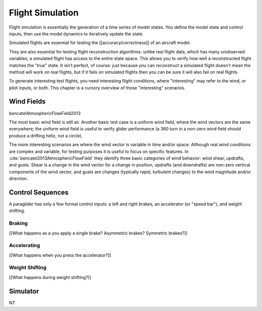 *****************
Flight Simulation
*****************

Flight simulation is essentially the generation of a time series of model
states. You define the model state and control inputs, then use the model
dynamics to iteratively update the state. 

Simulated flights are essential for testing the [[accuracy/correctness]] of an
aircraft model.

They are also essential for testing flight reconstruction algorithms: unlike
real flight data, which has many unobserved variables, a simulated flight has
access to the entire state space. This allows you to verify how well
a reconstructed flight matches the "true" state. It isn't perfect, of course:
just because you can reconstruct a simulated flight doesn't mean the method
will work on real flights, but if it fails on simulated flights then you can
be sure it will also fail on real flights.

To generate interesting test flights, you need interesting flight conditions,
where "interesting" may refer to the wind, or pilot inputs, or both. This
chapter is a cursory overview of those "interesting" scenarios.


Wind Fields
===========

bencatelAtmosphericFlowField2013

The most basic wind field is still air. Another basic test case is a uniform
wind field, where the wind vectors are the same everywhere; the uniform wind
field is useful to verify glider performance (a 360 turn in a non-zero wind
field should produce a drifting helix, not a circle).

The more interesting scenarios are where the wind vector is variable in time
and/or space. Although real wind conditions are complex and variable, for
testing purposes it is useful to focus on specific features. In
:cite:`bencatel2013AtmosphericFlowField` they identify three basic categories
of wind behavior: wind shear, updrafts, and gusts. Shear is a change in the
wind vector for a change in position, updrafts (and downdrafts) are non-zero
vertical components of the wind vector, and gusts are changes (typically
rapid, turbulent changes) to the wind magnitude and/or direction.


Control Sequences
=================

A paraglider has only a few formal control inputs: a left and right brakes, an
accelerator (or "speed bar"), and weight shifting.

Braking
-------

[[What happens as a you apply a single brake? Asymmetric brakes? Symmetric
brakes?]]


Accelerating
------------

[[What happens when you press the accelerator?]]


Weight Shifting
---------------

[[What happens during weight shifting?]]



Simulator
=========

NT

